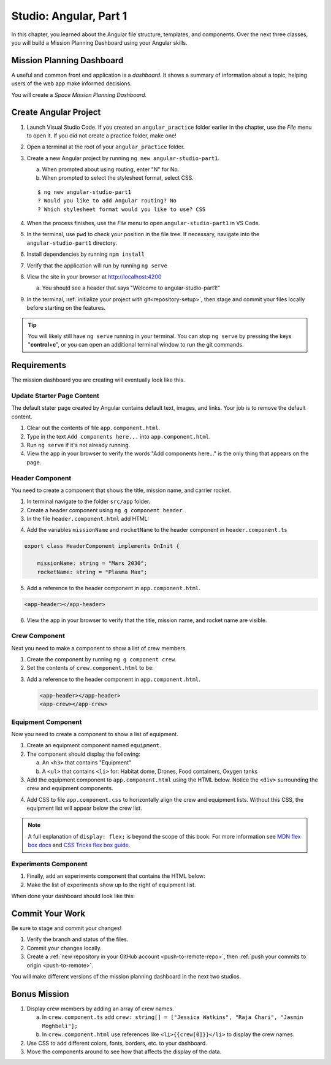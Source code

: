 Studio: Angular, Part 1
=========================

In this chapter, you learned about the Angular file structure, templates, and
components. Over the next three classes, you will build a Mission Planning
Dashboard using your Angular skills.

Mission Planning Dashboard
---------------------------

A useful and common front end application is a *dashboard*. It shows a summary of
information about a topic, helping users of the web app make informed decisions.

You will create a *Space Mission Planning Dashboard*.

Create Angular Project
----------------------

#. Launch Visual Studio Code. If you created an ``angular_practice`` folder earlier in
   the chapter, use the *File* menu to open it. If you did not create a practice
   folder, make one!
#. Open a terminal at the root of your ``angular_practice`` folder.
#. Create a new Angular project by running ``ng new angular-studio-part1``.

   a. When prompted about using routing, enter "N" for No.
   b. When prompted to select the stylesheet format, select CSS.

   ::

      $ ng new angular-studio-part1
      ? Would you like to add Angular routing? No
      ? Which stylesheet format would you like to use? CSS

#. When the process finishes, use the *File* menu to open ``angular-studio-part1``
   in VS Code.
#. In the terminal, use ``pwd`` to check your position in the file tree. If necessary,
   navigate into the ``angular-studio-part1`` directory.
#. Install dependencies by running ``npm install``
#. Verify that the application will run by running ``ng serve``
#. View the site in your browser at http://localhost:4200

   a. You should see a header that says "Welcome to angular-studio-part1!"

#. In the terminal, :ref:`initialize your project with git<repository-setup>`, then stage and commit your files locally before starting on the features.

.. admonition:: Tip

   You will likely still have ``ng serve`` running in your terminal. You can
   stop ``ng serve`` by pressing the keys "**control+c**", or you can open an
   additional terminal window to run the git commands.

Requirements
-------------

The mission dashboard you are creating will eventually look like this.

.. figure:: ./figures/example-mission-dashboard.png
   :alt: Screen shot showing the mission dashboard with mission name, rocket name, crew members, equipment, and experiments.

Update Starter Page Content
^^^^^^^^^^^^^^^^^^^^^^^^^^^^

The default stater page created by Angular contains default text, images, and links. Your job is to remove the default content.

#. Clear out the contents of file ``app.component.html``.
#. Type in the text ``Add components here...`` into ``app.component.html``.
#. Run ``ng serve`` if it's not already running.
#. View the app in your browser to verify the words "Add components here..." is the only thing that appears on the page.

Header Component
^^^^^^^^^^^^^^^^^

You need to create a component that shows the title, mission name, and carrier rocket.

#. In terminal navigate to the folder ``src/app`` folder.
#. Create a header component using ``ng g component header``.
#. In the file ``header.component.html`` add HTML:

.. sourcecode:: html+ng2
   :linenos:

   <h1>Mission Planning Dashboard</h1>
   <h3>Mission Name: {{ missionName }}</h3>
   <h3>Carrier Rocket: {{ rocketName }}</h3>

4. Add the variables ``missionName`` and ``rocketName`` to the header component in ``header.component.ts``

.. sourcecode:: TypeScript

   export class HeaderComponent implements OnInit {

       missionName: string = "Mars 2030";
       rocketName: string = "Plasma Max";

5. Add a reference to the header component in ``app.component.html``.

.. sourcecode:: html+ng2

   <app-header></app-header>


6. View the app in your browser to verify that the title, mission name, and rocket name are visible.

.. figure:: ./figures/example-header-component.png
   :alt: Screen shot of browser showing address localhost:4200, which has a title of Mission Planning Dashboard, a Mission Name, and a Carrier Rocket.

Crew Component
^^^^^^^^^^^^^^^

Next you need to make a component to show a list of crew members.

#. Create the component by running ``ng g component crew``.
#. Set the contents of ``crew.component.html`` to be:

   .. sourcecode:: html
      :linenos:

      <h3>Crew</h3>
      <ul>
         <li>Jessica Watkins</li>
         <li>Raja Chari</li>
         <li>Jasmin Moghbeli</li>
      </ul>

3. Add a reference to the header component in ``app.component.html``.

   .. sourcecode:: html+ng2

      <app-header></app-header>
      <app-crew></app-crew>

.. figure:: ./figures/example-crew-component.png
   :alt: Screen shot of browser showing address localhost:4200, which has a title of Mission Planning Dashboard, a Mission Name,a Carrier Rocket, a Crew header, and a list of crew members in an unordered list.

Equipment Component
^^^^^^^^^^^^^^^^^^^^

Now you need to create a component to show a list of equipment.

#. Create an equipment component named ``equipment``.
#. The component should display the following:

   a. An ``<h3>`` that contains "Equipment"
   b. A ``<ul>`` that contains ``<li>`` for: Habitat dome, Drones, Food containers, Oxygen tanks

#. Add the equipment component to ``app.component.html`` using the HTML below. Notice the ``<div>`` surrounding the crew and equipment components.

   .. sourcecode:: html+ng2
      :linenos:

      <app-header></app-header>
      <div class="box">
         <app-crew></app-crew>
         <app-equipment></app-equipment>
      </div>

4. Add CSS to file ``app.component.css`` to horizontally align the crew and equipment lists. Without this CSS, the equipment list will appear below the crew list.

   .. sourcecode:: css
      :linenos:

      .box {
         display: flex;
         padding: 10px;
      }

.. figure:: ./figures/example-equipment-component.png
   :alt: Screen shot of browser showing address localhost:4200, which has a title of Mission Planning Dashboard, a Mission Name, a Carrier Rocket, a Crew header, a list of crew members, and a list of equipment.

.. note::

   A full explanation of ``display: flex;`` is beyond the scope of this book. For more information
   see `MDN flex box docs <https://developer.mozilla.org/en-US/docs/Web/CSS/CSS_Flexible_Box_Layout/Basic_Concepts_of_Flexbox>`_
   and `CSS Tricks flex box guide <https://css-tricks.com/snippets/css/a-guide-to-flexbox/>`_.

Experiments Component
^^^^^^^^^^^^^^^^^^^^^^

#. Finally, add an experiments component that contains the HTML below:

   .. sourcecode:: html
      :linenos:

      <h3>Experiments</h3>
      <ul>
         <li>Mars soil sample</li>
         <li>Plant growth in habitat</li>
         <li>Human bone density</li>
      </ul>

#. Make the list of experiments show up to the right of equipment list.

When done your dashboard should look like this:

.. figure:: ./figures/example-mission-dashboard.png
   :alt: Screen shot showing the mission dashboard with mission name, rocket name, crew members, equipment, and experiments.

Commit Your Work
----------------

Be sure to stage and commit your changes!

#. Verify the branch and status of the files.
#. Commit your changes locally.
#. Create a :ref:`new repository in your GitHub account <push-to-remote-repo>`, then :ref:`push your
   commits to origin <push-to-remote>`.

You will make different versions of the mission planning dashboard in the next
two studios.

Bonus Mission
--------------

#. Display crew members by adding an array of crew names.

   a. In ``crew.component.ts`` add ``crew: string[] = ["Jessica Watkins", "Raja Chari", "Jasmin Moghbeli"];``
   b. In ``crew.component.html`` use references like ``<li>{{crew[0]}}</li>`` to
      display the crew names.

#. Use CSS to add different colors, fonts, borders, etc. to your dashboard.
#. Move the components around to see how that affects the display of the data.
